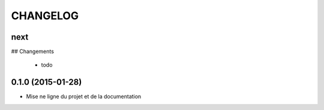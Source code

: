 =========
CHANGELOG
=========

next
----

## Changements

 * todo
 

0.1.0 (2015-01-28)
------------------

* Mise ne ligne du projet et de la documentation
